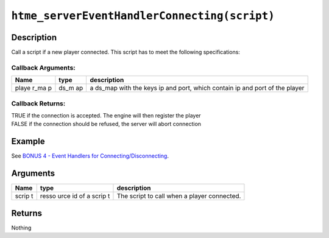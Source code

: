``htme_serverEventHandlerConnecting(script)``
---------------------------------------------

Description
~~~~~~~~~~~

Call a script if a new player connected. This script has to meet the
following specifications:

Callback Arguments:
^^^^^^^^^^^^^^^^^^^

+-------+-------+--------------+
| Name  | type  | description  |
+=======+=======+==============+
| playe | ds\_m | a ds\_map    |
| r\_ma | ap    | with the     |
| p     |       | keys ip and  |
|       |       | port, which  |
|       |       | contain ip   |
|       |       | and port of  |
|       |       | the player   |
+-------+-------+--------------+

Callback Returns:
^^^^^^^^^^^^^^^^^

| TRUE if the connection is accepted. The engine will then register the
  player
| FALSE if the connection should be refused, the server will abort
  connection

Example
~~~~~~~

See `BONUS 4 - Event Handlers for
Connecting/Disconnecting <tutorial/16_events>`__.

Arguments
~~~~~~~~~

+-------+-------+--------------+
| Name  | type  | description  |
+=======+=======+==============+
| scrip | resso | The script   |
| t     | urce  | to call when |
|       | id of | a player     |
|       | a     | connected.   |
|       | scrip |              |
|       | t     |              |
+-------+-------+--------------+

Returns
~~~~~~~

Nothing
